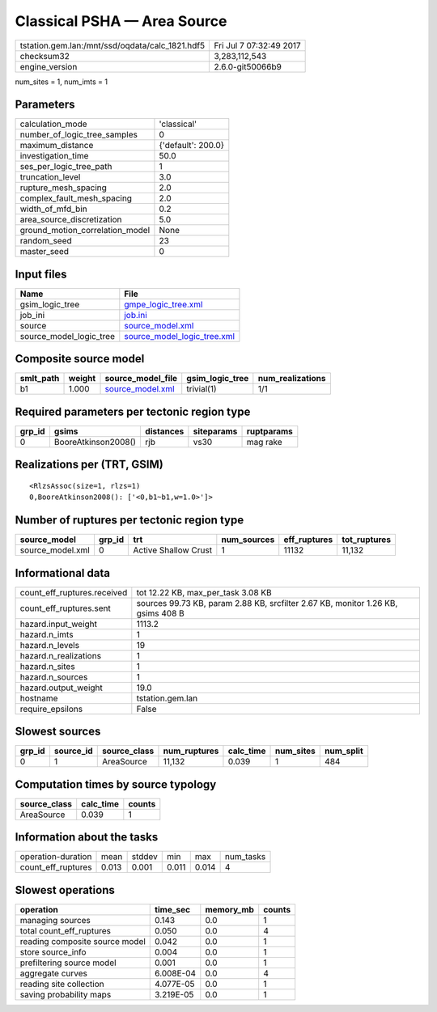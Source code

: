 Classical PSHA — Area Source
============================

=============================================== ========================
tstation.gem.lan:/mnt/ssd/oqdata/calc_1821.hdf5 Fri Jul  7 07:32:49 2017
checksum32                                      3,283,112,543           
engine_version                                  2.6.0-git50066b9        
=============================================== ========================

num_sites = 1, num_imts = 1

Parameters
----------
=============================== ==================
calculation_mode                'classical'       
number_of_logic_tree_samples    0                 
maximum_distance                {'default': 200.0}
investigation_time              50.0              
ses_per_logic_tree_path         1                 
truncation_level                3.0               
rupture_mesh_spacing            2.0               
complex_fault_mesh_spacing      2.0               
width_of_mfd_bin                0.2               
area_source_discretization      5.0               
ground_motion_correlation_model None              
random_seed                     23                
master_seed                     0                 
=============================== ==================

Input files
-----------
======================= ============================================================
Name                    File                                                        
======================= ============================================================
gsim_logic_tree         `gmpe_logic_tree.xml <gmpe_logic_tree.xml>`_                
job_ini                 `job.ini <job.ini>`_                                        
source                  `source_model.xml <source_model.xml>`_                      
source_model_logic_tree `source_model_logic_tree.xml <source_model_logic_tree.xml>`_
======================= ============================================================

Composite source model
----------------------
========= ====== ====================================== =============== ================
smlt_path weight source_model_file                      gsim_logic_tree num_realizations
========= ====== ====================================== =============== ================
b1        1.000  `source_model.xml <source_model.xml>`_ trivial(1)      1/1             
========= ====== ====================================== =============== ================

Required parameters per tectonic region type
--------------------------------------------
====== =================== ========= ========== ==========
grp_id gsims               distances siteparams ruptparams
====== =================== ========= ========== ==========
0      BooreAtkinson2008() rjb       vs30       mag rake  
====== =================== ========= ========== ==========

Realizations per (TRT, GSIM)
----------------------------

::

  <RlzsAssoc(size=1, rlzs=1)
  0,BooreAtkinson2008(): ['<0,b1~b1,w=1.0>']>

Number of ruptures per tectonic region type
-------------------------------------------
================ ====== ==================== =========== ============ ============
source_model     grp_id trt                  num_sources eff_ruptures tot_ruptures
================ ====== ==================== =========== ============ ============
source_model.xml 0      Active Shallow Crust 1           11132        11,132      
================ ====== ==================== =========== ============ ============

Informational data
------------------
============================== ================================================================================
count_eff_ruptures.received    tot 12.22 KB, max_per_task 3.08 KB                                              
count_eff_ruptures.sent        sources 99.73 KB, param 2.88 KB, srcfilter 2.67 KB, monitor 1.26 KB, gsims 408 B
hazard.input_weight            1113.2                                                                          
hazard.n_imts                  1                                                                               
hazard.n_levels                19                                                                              
hazard.n_realizations          1                                                                               
hazard.n_sites                 1                                                                               
hazard.n_sources               1                                                                               
hazard.output_weight           19.0                                                                            
hostname                       tstation.gem.lan                                                                
require_epsilons               False                                                                           
============================== ================================================================================

Slowest sources
---------------
====== ========= ============ ============ ========= ========= =========
grp_id source_id source_class num_ruptures calc_time num_sites num_split
====== ========= ============ ============ ========= ========= =========
0      1         AreaSource   11,132       0.039     1         484      
====== ========= ============ ============ ========= ========= =========

Computation times by source typology
------------------------------------
============ ========= ======
source_class calc_time counts
============ ========= ======
AreaSource   0.039     1     
============ ========= ======

Information about the tasks
---------------------------
================== ===== ====== ===== ===== =========
operation-duration mean  stddev min   max   num_tasks
count_eff_ruptures 0.013 0.001  0.011 0.014 4        
================== ===== ====== ===== ===== =========

Slowest operations
------------------
============================== ========= ========= ======
operation                      time_sec  memory_mb counts
============================== ========= ========= ======
managing sources               0.143     0.0       1     
total count_eff_ruptures       0.050     0.0       4     
reading composite source model 0.042     0.0       1     
store source_info              0.004     0.0       1     
prefiltering source model      0.001     0.0       1     
aggregate curves               6.008E-04 0.0       4     
reading site collection        4.077E-05 0.0       1     
saving probability maps        3.219E-05 0.0       1     
============================== ========= ========= ======
